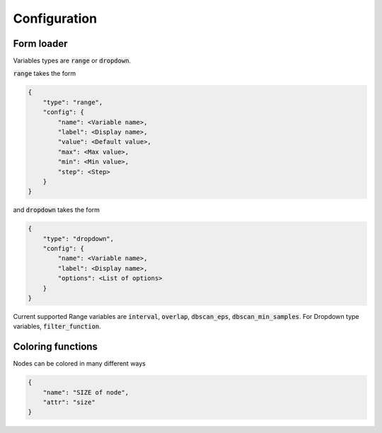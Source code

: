 Configuration
------------------


Form loader
=============


Variables types are :code:`range` or :code:`dropdown`. 

:code:`range` takes the form

.. code-block:: javascript

    {
        "type": "range",
        "config": {
            "name": <Variable name>,
            "label": <Display name>,
            "value": <Default value>,
            "max": <Max value>,
            "min": <Min value>,
            "step": <Step>
        }
    }

and :code:`dropdown` takes the form

.. code-block:: javascript

    {
        "type": "dropdown",
        "config": {
            "name": <Variable name>,
            "label": <Display name>,
            "options": <List of options>
        }
    }



Current supported Range variables are :code:`interval`, :code:`overlap`,
:code:`dbscan_eps`, :code:`dbscan_min_samples`. For Dropdown type variables, :code:`filter_function`.


Coloring functions
=====================

Nodes can be colored in many different ways

.. code-block:: javascript

    {
        "name": "SIZE of node",
        "attr": "size"
    }

